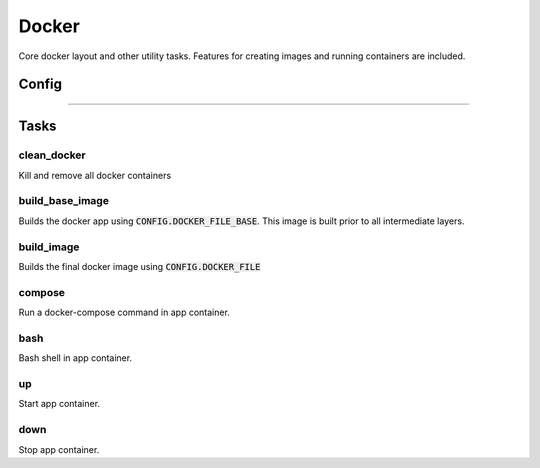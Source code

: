 ################
Docker
################

Core docker layout and other utility tasks. Features for creating images and
running containers are included. 




Config
==================

------------------



Tasks
==================

clean_docker
------------------
Kill and remove all docker containers

build_base_image
------------------

Builds the docker app using :code:`CONFIG.DOCKER_FILE_BASE`. This image is built prior to all
intermediate layers.

build_image
------------------
Builds the final docker image using :code:`CONFIG.DOCKER_FILE`


compose
------------------
Run a docker-compose command in app container.


bash
------------------
Bash shell in app container.


up
------------------
Start app container.


down
------------------
Stop app container.

